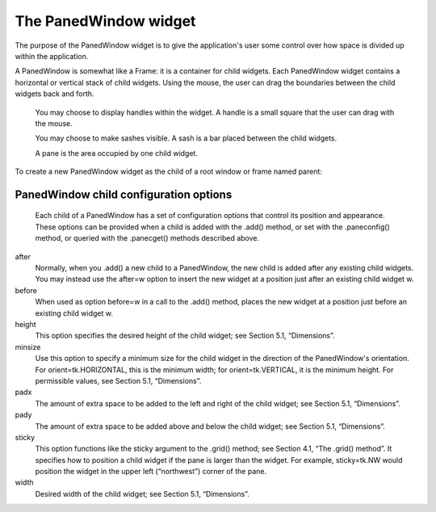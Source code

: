 **********************
The PanedWindow widget
**********************

The purpose of the PanedWindow widget is to give the application's user some control over how space is divided up within the application.

A PanedWindow is somewhat like a Frame: it is a container for child widgets. Each PanedWindow widget contains a horizontal or vertical stack of child widgets. Using the mouse, the user can drag the boundaries between the child widgets back and forth.

    You may choose to display handles within the widget. A handle is a small square that the user can drag with the mouse.

    You may choose to make sashes visible. A sash is a bar placed between the child widgets.

    A pane is the area occupied by one child widget. 

To create a new PanedWindow widget as the child of a root window or frame named parent:

.. py:class:: PanedWindow(parent, option, ...)

        This constructor returns the new PanedWindow widget. Here are the options:

        :arg bg: or background 
                The background color displayed behind the child widgets; see Section 5.3, “Colors”.
        :arg bd: or borderwidth 
                Width of the border around the outside of the widget; see Section 5.1, “Dimensions”. The default is two pixels.
        :arg cursor: 
                The cursor to be displayed when the mouse is over the widget; see Section 5.8, “Cursors”.
        :arg handlepad: 
                Use this option to specify the distance between the handle and the end of the sash. For orient=tk.VERTICAL, this is the distance between the left end of the sash and the handle; for orient=tk.HORIZONTAL, it is the distance between the top of the sash and the handle. The default value is eight pixels; for other values, see Section 5.1, “Dimensions”.
        :arg handlesize: 
                Use this option to specify the size of the handle, which is always a square; see Section 5.1, “Dimensions”. The default value is eight pixels.
        :arg height: 
                Specifies the height of the widget; see Section 5.1, “Dimensions”. If you don't specify this option, the height is determined by the height of the child widgets.
        :arg opaqueresize: 
                This option controls how a resizing operation works. For the default value, opaqueresize=True, the resizing is done continuously as the sash is dragged. If this option is set to False, the sash (and adjacent child widgets) stays put until the user releases the mouse button, and then it jumps to the new position.
        :arg orient: 
                To stack child widgets side by side, use orient=tk.HORIZONTAL. To stack them top to bottom, use orient=tk.VERTICAL.
        :arg relief: 
                Selects the relief style of the border around the widget; see Section 5.6, “Relief styles”. The default is tk.FLAT.
        :arg sashpad: 
                Use this option to allocate extra space on either side of each sash. The default is zero; for other values, see Section 5.1, “Dimensions”.
        :arg sashrelief: 
                This option specifies the relief style used to render the sashes; see Section 5.6, “Relief styles”. The default style is tk.FLAT.
        :arg sashwidth: 
                Specifies the width of the sash; see Section 5.1, “Dimensions”. The default width is two pixels.
        :arg showhandle: 
                Use showhandle=True to display the handles. For the default value, False, the user can still use the mouse to move the sashes. The handle is simply a visual cue.
        :arg width: 
                Width of the widget; see Section 5.1, “Dimensions”. If you don't specify a value, the width will be determined by the sizes of the child widgets.

        To add child widgets to a PanedWindow, create the child widgets as children of the parent PanedWindow, but rather than using the .grid() method to register them, use the .add() method on the PanedWindow.

        Here are the methods on PanedWindow widgets.

        .. py:method:: add(child[, option=value] ...)

                    Use this method to add the given child widget as the next child of this PanedWindow. First create the child widget with the PanedWindow as its parent widget, but do not call the .grid() method to register it. Then call .add(child) and the child will appear inside the PanedWindow in the next available position.

                    Associated with each child is a set of configuration options that control its position and appearance. See Section 19.1, “PanedWindow child configuration options”. You can supply these configuration options as keyword arguments to the .add() method. You can also set or change their values anytime with the .paneconfig() method, or retrieve the current value of any of these options using the .panecget() method; these methods are described below. 

        .. py:method:: forget(child)

                    Removes a child widget. 

        .. py:method:: identify(x, y)

                    For a given location (x, y) in window coordinates, this method returns a value that describes the feature at that location.

                    If the feature is a child window, the method returns an empty string.

                    If the feature is a sash, the method returns a tuple (n, 'sash') where n is 0 for the first sash, 1 for the second, and so on.

                    If the feature is a handle, the method returns a tuple (n, 'handle') where n is 0 for the first handle, 1 for the second, and so on. 

        .. py:method:: panecget(child, option)

                    This method retrieves the value of a child widget configuration option, where child is the child widget and option is the name of the option as a string. For the list of child widget configuration options, see Section 19.1, “PanedWindow child configuration options”. 

        .. py:method:: paneconfig(child, option=value, ...)

                    Use this method to configure options for child widgets. The options are described in Section 19.1, “PanedWindow child configuration options”. 

        .. py:method:: panes()

                    This method returns a list of the child widgets, in order from left to right (for orient=tk.HORIZONTAL) or top to bottom (for orient=tk.VERTICAL). 

        .. py:method:: remove(child)

                    Removes the given child; this is the same action as the .forget() method. 

        .. py:method:: sash_coord(index)

                    This method returns the location of a sash. The index argument selects the sash: 0 for the sash between the first two children, 1 for the sash between the second and third child, and so forth. The result is a tuple (x, y) containing the coordinates of the upper left corner of the sash. 

        .. py:method:: sash_place(index, x, y)

                    Use this method to reposition the sash selected by index (0 for the first sash, and so on). The x and y coordinates specify the desired new position of the upper left corner of the sash. Tkinter ignores the coordinate orthogonal to the orientation of the widget: use the x value to reposition the sash for orient=tk.HORIZONTAL, and use the y coordinate to move the sash for option orient=tk.VERTICAL. 
    
PanedWindow child configuration options
=======================================

 Each child of a PanedWindow has a set of configuration options that control its position and appearance. These options can be provided when a child is added with the .add() method, or set with the .paneconfig() method, or queried with the .panecget() methods described above.

after
        Normally, when you .add() a new child to a PanedWindow, the new child is added after any existing child widgets. You may instead use the after=w option to insert the new widget at a position just after an existing child widget w.
before
        When used as option before=w in a call to the .add() method, places the new widget at a position just before an existing child widget w.
height
        This option specifies the desired height of the child widget; see Section 5.1, “Dimensions”.
minsize
        Use this option to specify a minimum size for the child widget in the direction of the PanedWindow's orientation. For orient=tk.HORIZONTAL, this is the minimum width; for orient=tk.VERTICAL, it is the minimum height. For permissible values, see Section 5.1, “Dimensions”.
padx
        The amount of extra space to be added to the left and right of the child widget; see Section 5.1, “Dimensions”.
pady
        The amount of extra space to be added above and below the child widget; see Section 5.1, “Dimensions”.
sticky
        This option functions like the sticky argument to the .grid() method; see Section 4.1, “The .grid() method”. It specifies how to position a child widget if the pane is larger than the widget. For example, sticky=tk.NW would position the widget in the upper left (“northwest”) corner of the pane.
width
        Desired width of the child widget; see Section 5.1, “Dimensions”. 
